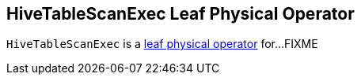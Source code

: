 == [[HiveTableScanExec]] HiveTableScanExec Leaf Physical Operator

`HiveTableScanExec` is a link:spark-sql-SparkPlan.adoc#LeafExecNode[leaf physical operator] for...FIXME
